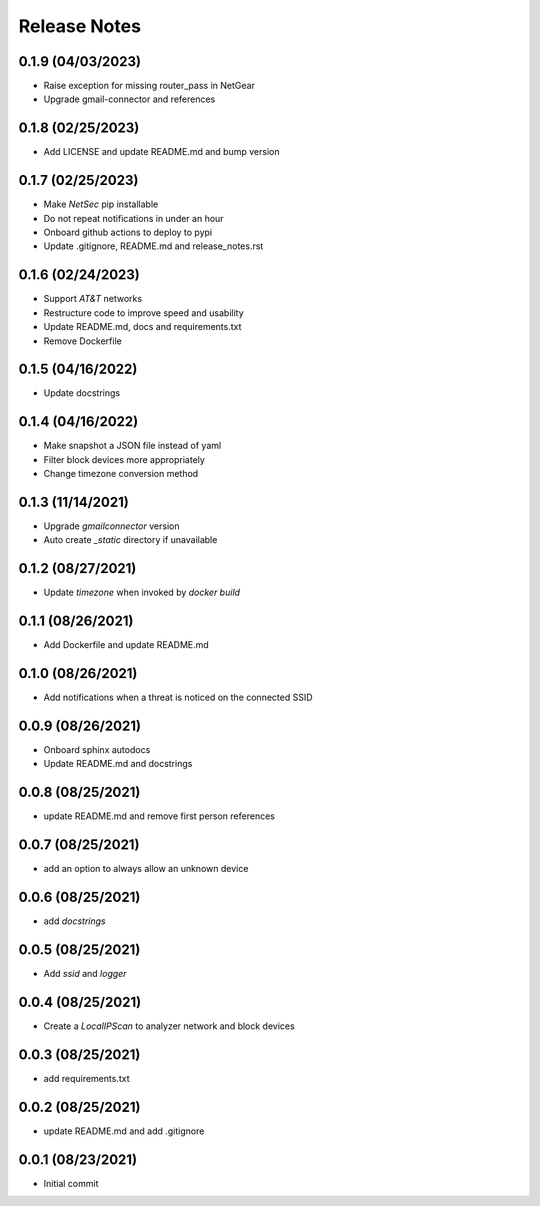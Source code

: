 Release Notes
=============

0.1.9 (04/03/2023)
------------------
- Raise exception for missing router_pass in NetGear
- Upgrade gmail-connector and references

0.1.8 (02/25/2023)
------------------
- Add LICENSE and update README.md and bump version

0.1.7 (02/25/2023)
------------------
- Make `NetSec` pip installable
- Do not repeat notifications in under an hour
- Onboard github actions to deploy to pypi
- Update .gitignore, README.md and release_notes.rst

0.1.6 (02/24/2023)
------------------
- Support `AT&T` networks
- Restructure code to improve speed and usability
- Update README.md, docs and requirements.txt
- Remove Dockerfile

0.1.5 (04/16/2022)
------------------
- Update docstrings

0.1.4 (04/16/2022)
------------------
- Make snapshot a JSON file instead of yaml
- Filter block devices more appropriately
- Change timezone conversion method

0.1.3 (11/14/2021)
------------------
- Upgrade `gmailconnector` version
- Auto create `_static` directory if unavailable

0.1.2 (08/27/2021)
------------------
- Update `timezone` when invoked by `docker build`

0.1.1 (08/26/2021)
------------------
- Add Dockerfile and update README.md

0.1.0 (08/26/2021)
------------------
- Add notifications when a threat is noticed on the connected SSID

0.0.9 (08/26/2021)
------------------
- Onboard sphinx autodocs
- Update README.md and docstrings

0.0.8 (08/25/2021)
------------------
- update README.md and remove first person references

0.0.7 (08/25/2021)
------------------
- add an option to always allow an unknown device

0.0.6 (08/25/2021)
------------------
- add `docstrings`

0.0.5 (08/25/2021)
------------------
- Add `ssid` and `logger`

0.0.4 (08/25/2021)
------------------
- Create a `LocalIPScan` to analyzer network and block devices

0.0.3 (08/25/2021)
------------------
- add requirements.txt

0.0.2 (08/25/2021)
------------------
- update README.md and add .gitignore

0.0.1 (08/23/2021)
------------------
- Initial commit
